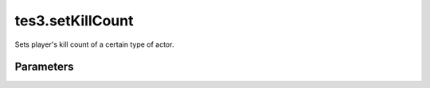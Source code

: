 tes3.setKillCount
====================================================================================================

Sets player's kill count of a certain type of actor.

Parameters
----------------------------------------------------------------------------------------------------

